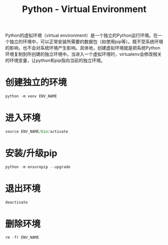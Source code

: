 #+title: Python - Virtual Environment

Python的虚拟环境（virtual environment）是一个独立的Python运行环境。在一个独立的环境中，可以正常安装所需要的数据包（如使用pip等）。既不受系统环境的影响，也不会对系统环境产生影响。具体地，创建虚拟环境就是把系统Python环境复制到所创建的独立环境中。当进入一个虚拟环境时，virtualenv会修改相关的环境变量，让python和pip指向当前的独立环境。

* 创建独立的环境
#+begin_src python
  python -m venv ENV_NAME
#+end_src
* 进入环境
#+begin_src python
  source ENV_NAME/bin/activate
#+end_src
* 安装/升级pip
#+begin_src python
  python -m ensurepip --upgrade
#+end_src
* 退出环境
#+begin_src python
  deactivate
#+end_src
* 删除环境
#+begin_src python
  rm -fr ENV_NAME
#+end_src

